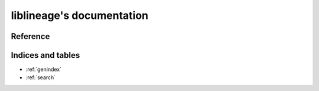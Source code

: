 liblineage's documentation
==========================

Reference
---------

.. autosummary::
    :toctree: liblineage
    :recursive:

    liblineage

Indices and tables
------------------

* :ref:`genindex`
* :ref:`search`
